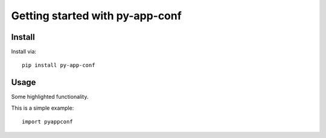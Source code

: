 Getting started with py-app-conf
**********************************

Install
=======

Install via::

    pip install py-app-conf

Usage
=========

Some highlighted functionality.

This is a simple example::

    import pyappconf


